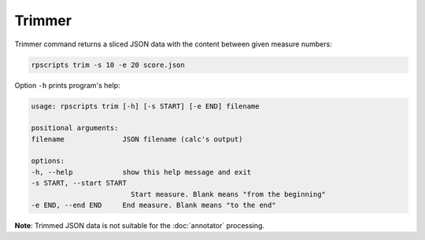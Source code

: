 Trimmer
=======

Trimmer command returns a sliced JSON data with the content between given measure numbers:

.. code-block:: console

    rpscripts trim -s 10 -e 20 score.json

Option ``-h`` prints program's help:

.. code-block:: console

    usage: rpscripts trim [-h] [-s START] [-e END] filename

    positional arguments:
    filename              JSON filename (calc's output)

    options:
    -h, --help            show this help message and exit
    -s START, --start START
                            Start measure. Blank means "from the beginning"
    -e END, --end END     End measure. Blank means "to the end"

**Note**: Trimmed JSON data is not suitable for the :doc:`annotator` processing.